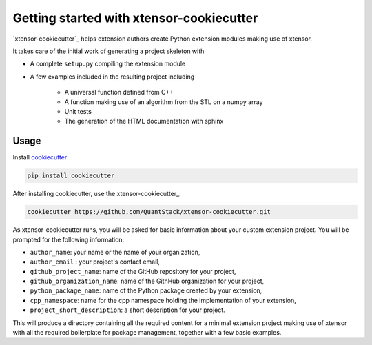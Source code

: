 .. Copyright (c) 2016, Johan Mabille and Sylvain Corlay

   Distributed under the terms of the BSD 3-Clause License.

   The full license is in the file LICENSE, distributed with this software.

Getting started with xtensor-cookiecutter
=========================================

`xtensor-cookiecutter`_ helps extension authors create Python extension modules making use of xtensor.

It takes care of the initial work of generating a project skeleton with

- A complete ``setup.py`` compiling the extension module
- A few examples included in the resulting project including

    - A universal function defined from C++
    - A function making use of an algorithm from the STL on a numpy array
    - Unit tests
    - The generation of the HTML documentation with sphinx

Usage
-----

Install cookiecutter_

.. code::

    pip install cookiecutter

After installing cookiecutter, use the xtensor-cookiecutter_:

.. code::

    cookiecutter https://github.com/QuantStack/xtensor-cookiecutter.git

As xtensor-cookiecutter runs, you will be asked for basic information about
your custom extension project. You will be prompted for the following
information:

- ``author_name``: your name or the name of your organization,
- ``author_email`` : your project's contact email,
- ``github_project_name``: name of the GitHub repository for your project,
- ``github_organization_name``: name of the GithHub organization for your project,
- ``python_package_name``: name of the Python package created by your extension,
- ``cpp_namespace``: name for the cpp namespace holding the implementation of your extension,
- ``project_short_description``: a short description for your project.
  
This will produce a directory containing all the required content for a minimal extension
project making use of xtensor with all the required boilerplate for package management,
together with a few basic examples.

.. _xtensor-cookicutter: https://github.com/QuantStack/xtensor-cookiecutter
.. _cookiecutter: https://github.com/audreyr/cookiecutter
